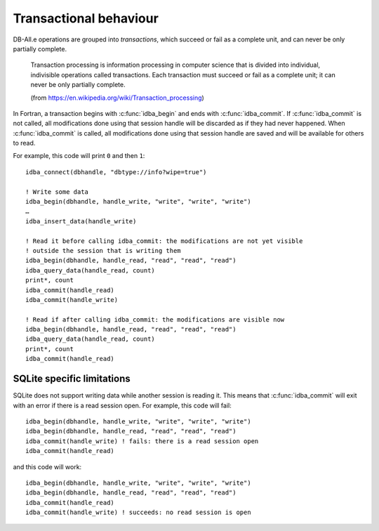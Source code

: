 Transactional behaviour
=======================

.. highlight:: fortran

DB-All.e operations are grouped into *transactions*, which succeed or fail as a
complete unit, and can never be only partially complete.

    Transaction processing is information processing in computer science that is
    divided into individual, indivisible operations called transactions. Each
    transaction must succeed or fail as a complete unit; it can never be only
    partially complete.
    
    (from https://en.wikipedia.org/wiki/Transaction_processing)

In Fortran, a transaction begins with :c:func:`idba_begin` and ends with
:c:func:`idba_commit`. If :c:func:`idba_commit` is not called, all modifications done using
that session handle will be discarded as if they had never happened. When
:c:func:`idba_commit` is called, all modifications done using that session handle are
saved and will be available for others to read.

For example, this code will print ``0`` and then ``1``::

    idba_connect(dbhandle, "dbtype://info?wipe=true")
    
    ! Write some data
    idba_begin(dbhandle, handle_write, "write", "write", "write")
    …
    idba_insert_data(handle_write)
    
    ! Read it before calling idba_commit: the modifications are not yet visible
    ! outside the session that is writing them
    idba_begin(dbhandle, handle_read, "read", "read", "read")
    idba_query_data(handle_read, count)
    print*, count
    idba_commit(handle_read)
    idba_commit(handle_write)
    
    ! Read if after calling idba_commit: the modifications are visible now
    idba_begin(dbhandle, handle_read, "read", "read", "read")
    idba_query_data(handle_read, count)
    print*, count
    idba_commit(handle_read)


SQLite specific limitations
---------------------------

SQLite does not support writing data while another session is reading it. This
means that :c:func:`idba_commit` will exit with an error if there is a read session
open. For example, this code will fail::

    idba_begin(dbhandle, handle_write, "write", "write", "write")
    idba_begin(dbhandle, handle_read, "read", "read", "read")
    idba_commit(handle_write) ! fails: there is a read session open
    idba_commit(handle_read)

and this code will work::

    idba_begin(dbhandle, handle_write, "write", "write", "write")
    idba_begin(dbhandle, handle_read, "read", "read", "read")
    idba_commit(handle_read)
    idba_commit(handle_write) ! succeeds: no read session is open
